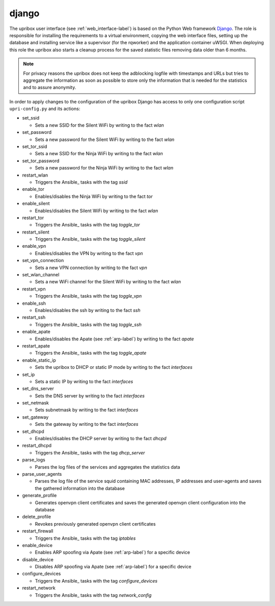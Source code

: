 django
------

The upribox user interface (see :ref:`web_interface-label`) is based on the Python Web framework Django_.
The role is responsible for installing the requirements to a virtual environment, copying the web interface files,
setting up the database and installing service like a supervisor (for the rqworker) and the application container uWSGI.
When deploying this role the upribox also starts a cleanup process for the saved statistic files removing data older than 6 months.

.. note::
    For privacy reasons the upribox does not keep the adblocking logfile with timestamps and URLs but tries to aggregate
    the information as soon as possible to store only the information that is needed for the statistics and to assure
    anonymity.

In order to apply changes to the configuration of the upribox Django has access to only one configuration script ``upri-config.py`` and its actions:

- set_ssid

  - Sets a new SSID for the Silent WiFi by writing to the fact *wlan*

- set_password

  - Sets a new password for the Silent WiFi by writing to the fact *wlan*

- set_tor_ssid

  - Sets a new SSID for the Ninja WiFi by writing to the fact *wlan*

- set_tor_password

  - Sets a new password for the Ninja WiFi by writing to the fact *wlan*

- restart_wlan

  - Triggers the Ansible_ tasks with the tag *ssid*

- enable_tor

  - Enables/disables the Ninja WiFi by writing to the fact *tor*

- enable_silent

  - Enables/disables the Silent WiFi by writing to the fact *wlan*

- restart_tor

  - Triggers the Ansible_ tasks with the tag *toggle_tor*

- restart_silent

  - Triggers the Ansible_ tasks with the tag *toggle_silent*

- enable_vpn

  - Enables/disables the VPN by writing to the fact *vpn*

- set_vpn_connection

  - Sets a new VPN connection by writing to the fact *vpn*

- set_wlan_channel

  - Sets a new WiFi channel for the Silent WiFi by writing to the fact *wlan*

- restart_vpn

  - Triggers the Ansible_ tasks with the tag *toggle_vpn*

- enable_ssh

  - Enables/disables the ssh by writing to the fact *ssh*

- restart_ssh

  - Triggers the Ansible_ tasks with the tag *toggle_ssh*

- enable_apate

  - Enables/disables the Apate (see :ref:`arp-label`) by writing to the fact *apate*

- restart_apate

  - Triggers the Ansible_ tasks with the tag *toggle_apate*

- enable_static_ip

  - Sets the upribox to DHCP or static IP mode by writing to the fact *interfaces*

- set_ip

  - Sets a static IP by writing to the fact *interfaces*

- set_dns_server

  - Sets the DNS server by writing to the fact *interfaces*

- set_netmask

  - Sets subnetmask by writing to the fact *interfaces*

- set_gateway

  - Sets the gateway by writing to the fact *interfaces*

- set_dhcpd

  - Enables/disables the DHCP server by writing to the fact *dhcpd*

- restart_dhcpd

  - Triggers the Ansible_ tasks with the tag *dhcp_server*

- parse_logs

  - Parses the log files of the services  and aggregates the statistics data

- parse_user_agents

  - Parses the log file of the service squid containing MAC addresses, IP addresses and user-agents and saves the gathered information into the database

- generate_profile

  - Generates openvpn client certificates and saves the generated openvpn client configuration into the database

- delete_profile

  - Revokes previously generated openvpn client certificates

- restart_firewall

  - Triggers the Ansible_ tasks with the tag *iptables*

- enable_device

  - Enables ARP spoofing via Apate (see :ref:`arp-label`) for a specific device

- disable_device

  - Disables ARP spoofing via Apate (see :ref:`arp-label`) for a specific device

- configure_devices

  - Triggers the Ansible_ tasks with the tag *configure_devices*

- restart_network

  - Triggers the Ansible_ tasks with the tag *network_config*
